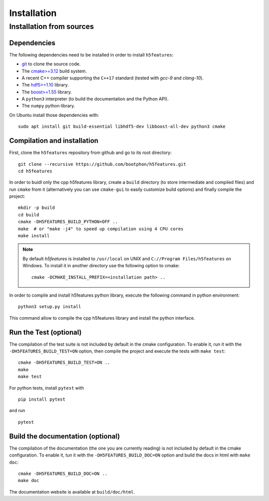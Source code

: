 Installation
============

Installation from sources
-------------------------

Dependencies
~~~~~~~~~~~~

The following dependencies need to be installed in order to install ``h5features``:

* `git <https://www.git-scm.com/>`_ to clone the source code.

* The `cmake>=3.12 <https://cmake.org>`_ build system.

* A recent C++ compiler supporting the ``C++17`` standard (tested with *gcc-9*
  and *clang-10*).

* The `hdf5>=1.10 <https://www.hdfgroup.org/solutions/hdf5>`_ library.

* The `boost>=1.55 <https://www.boost.org>`_ library.

* A ``python3`` interpreter (to build the documentation and the Python API).

* The ``numpy`` python library.


On Ubuntu install those dependencies with::

    sudo apt install git build-essential libhdf5-dev libboost-all-dev python3 cmake


Compilation and installation
~~~~~~~~~~~~~~~~~~~~~~~~~~~~

First, clone the ``h5features`` repository from github and go to its root
directory::

    git clone --recursive https://github.com/bootphon/h5features.git
    cd h5features

In order to buidl only the cpp h5features library, create a ``build`` directory
(to store intermediate and compiled files) and run ``cmake`` from it
(alternatively you can use ``cmake-gui`` to easily customize build options) and
finally compile the project::

    mkdir -p build
    cd build
    cmake -DH5FEATURES_BUILD_PYTHON=OFF ..
    make  # or "make -j4" to speed up compilation using 4 CPU cores
    make install

.. note::

   By default *h5features* is installed to ``/usr/local`` on UNIX and
   ``C://Program Files/h5features`` on Windows. To install it in another
   directory use the following option to cmake::

        cmake -DCMAKE_INSTALL_PREFIX=<installation path> ..

In order to compile and install h5features python library, execute the following
command in python environment::

    python3 setup.py install

This command allow to compile the cpp h5features library and install the python
interface.


Run the Test (optional)
~~~~~~~~~~~~~~~~~~~~~~~

The compilation of the test suite is not included by default in the cmake
configuration. To enable it, run it with the ``-DH5FEATURES_BUILD_TEST=ON``
option, then compile the project and execute the tests with ``make test``::

    cmake -DH5FEATURES_BUILD_TEST=ON ..
    make
    make test

For python tests, install ``pytest`` with ::

    pip install pytest

and run ::

    pytest


Build the documentation (optional)
~~~~~~~~~~~~~~~~~~~~~~~~~~~~~~~~~~

The compilation of the documentation (the one you are currently reading) is not
included by default in the cmake configuration. To enable it, tun it with the
``-DH5FEATURES_BUILD_DOC=ON`` option and build the docs in html with ``make doc``::

    cmake -DH5FEATURES_BUILD_DOC=ON ..
    make doc

The documentation website is available at ``build/doc/html``.
